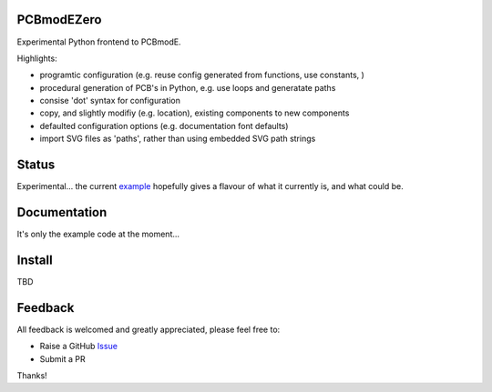 PCBmodEZero
===========

Experimental Python frontend to PCBmodE.

Highlights:

- programtic configuration (e.g. reuse config generated from functions, use constants, )
- procedural generation of PCB's in Python, e.g. use loops and generatate paths
- consise 'dot' syntax for configuration
- copy, and slightly modifiy (e.g. location), existing components to new components
- defaulted configuration options (e.g. documentation font defaults)
- import SVG files as 'paths', rather than using embedded SVG path strings



Status
======

Experimental... the current example_ hopefully gives a flavour of what it currently is, and what could be.

Documentation
=============

It's only the example code at the moment...


Install
=======

TBD


Feedback
========

All feedback is welcomed and greatly appreciated, please feel free to:

- Raise a GitHub Issue_
- Submit a PR

Thanks!



.. _Issue: https://github.com/TheBubbleworks/python-pcbmode-zero/issues/
.. _example: https://github.com/TheBubbleworks/python-pcbmode-zero/blob/master/examples/binco_simplified.py

